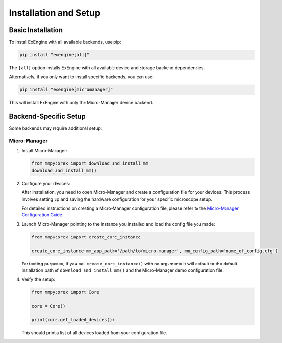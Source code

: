 .. _installation:

Installation and Setup
======================

Basic Installation
------------------
To install ExEngine with all available backends, use pip:

.. code-block:: bash

   pip install "exengine[all]"

The ``[all]`` option installs ExEngine with all available device and storage backend dependencies.

Alternatively, if you only want to install specific backends, you can use:

.. code-block:: bash

   pip install "exengine[micromanager]"

This will install ExEngine with only the Micro-Manager device backend.


Backend-Specific Setup
----------------------
Some backends may require additional setup:

Micro-Manager
^^^^^^^^^^^^^
1. Install Micro-Manager:

   .. code-block:: python

      from mmpycorex import download_and_install_mm
      download_and_install_mm()

2. Configure your devices:
   
   After installation, you need to open Micro-Manager and create a configuration file for your devices. This process involves setting up and saving the hardware configuration for your specific microscope setup.

   For detailed instructions on creating a Micro-Manager configuration file, please refer to the `Micro-Manager Configuration Guide <https://micro-manager.org/Micro-Manager_Configuration_Guide>`_.

3. Launch Micro-Manager pointing to the instance you installed and load the config file you made:

   .. code-block:: python

      from mmpycorex import create_core_instance

      create_core_instance(mm_app_path='/path/to/micro-manager', mm_config_path='name_of_config.cfg')

   For testing purposes, if you call ``create_core_instance()`` with no arguments it will default to the default installation path of ``download_and_install_mm()`` and the Micro-Manager demo configuration file.


4. Verify the setup:

   .. code-block:: python

      from mmpycorex import Core

      core = Core()

      print(core.get_loaded_devices())

   This should print a list of all devices loaded from your configuration file.
